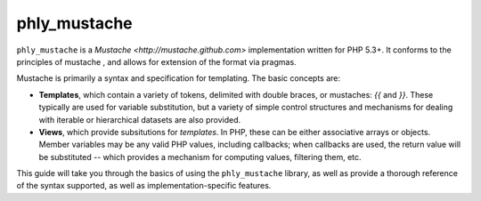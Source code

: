 phly_mustache
=============
``phly_mustache`` is a `Mustache <http://mustache.github.com>`
implementation written for PHP 5.3+. It conforms to the principles of
mustache , and allows for extension of the format via pragmas.

Mustache is primarily a syntax and specification for templating. The
basic concepts are:

* **Templates**, which contain a variety of tokens, delimited with double
  braces, or mustaches: `{{` and `}}`. These typically are used for
  variable substitution, but a variety of simple control structures and
  mechanisms for dealing with iterable or hierarchical datasets are also
  provided.
* **Views**, which provide subsitutions for *templates*. In PHP, these
  can be either associative arrays or objects. Member variables may be
  any valid PHP values, including callbacks; when callbacks are used,
  the return value will be substituted -- which provides a mechanism for
  computing values, filtering them, etc.

This guide will take you through the basics of using the
``phly_mustache`` library, as well as provide a thorough reference of
the syntax supported, as well as implementation-specific features.
